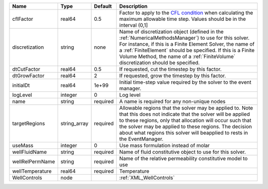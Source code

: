 

=============== ============ ======== ======================================================================================================================================================================================================================================================================================================================== 
Name            Type         Default  Description                                                                                                                                                                                                                                                                                                              
=============== ============ ======== ======================================================================================================================================================================================================================================================================================================================== 
cflFactor       real64       0.5      Factor to apply to the `CFL condition <http://en.wikipedia.org/wiki/Courant-Friedrichs-Lewy_condition>`_ when calculating the maximum allowable time step. Values should be in the interval (0,1]                                                                                                                        
discretization  string       none     Name of discretization object (defined in the :ref:`NumericalMethodsManager`) to use for this solver. For instance, if this is a Finite Element Solver, the name of a :ref:`FiniteElement` should be specified. If this is a Finite Volume Method, the name of a :ref:`FiniteVolume` discretization should be specified. 
dtCutFactor     real64       0.5      If requested, cut the timestep by this factor.                                                                                                                                                                                                                                                                           
dtGrowFactor    real64       2        If requested, grow the timestep by this factor.                                                                                                                                                                                                                                                                          
initialDt       real64       1e+99    Initial time-step value required by the solver to the event manager.                                                                                                                                                                                                                                                     
logLevel        integer      0        Log level                                                                                                                                                                                                                                                                                                                
name            string       required A name is required for any non-unique nodes                                                                                                                                                                                                                                                                              
targetRegions   string_array required Allowable regions that the solver may be applied to. Note that this does not indicate that the solver will be applied to these regions, only that allocation will occur such that the solver may be applied to these regions. The decision about what regions this solver will beapplied to rests in the EventManager.   
useMass         integer      0        Use mass formulation instead of molar                                                                                                                                                                                                                                                                                    
wellFluidName   string       required Name of fluid constitutive object to use for this solver.                                                                                                                                                                                                                                                                
wellRelPermName string       required Name of the relative permeability constitutive model to use                                                                                                                                                                                                                                                              
wellTemperature real64       required Temperature                                                                                                                                                                                                                                                                                                              
WellControls    node                  :ref:`XML_WellControls`                                                                                                                                                                                                                                                                                                  
=============== ============ ======== ======================================================================================================================================================================================================================================================================================================================== 


